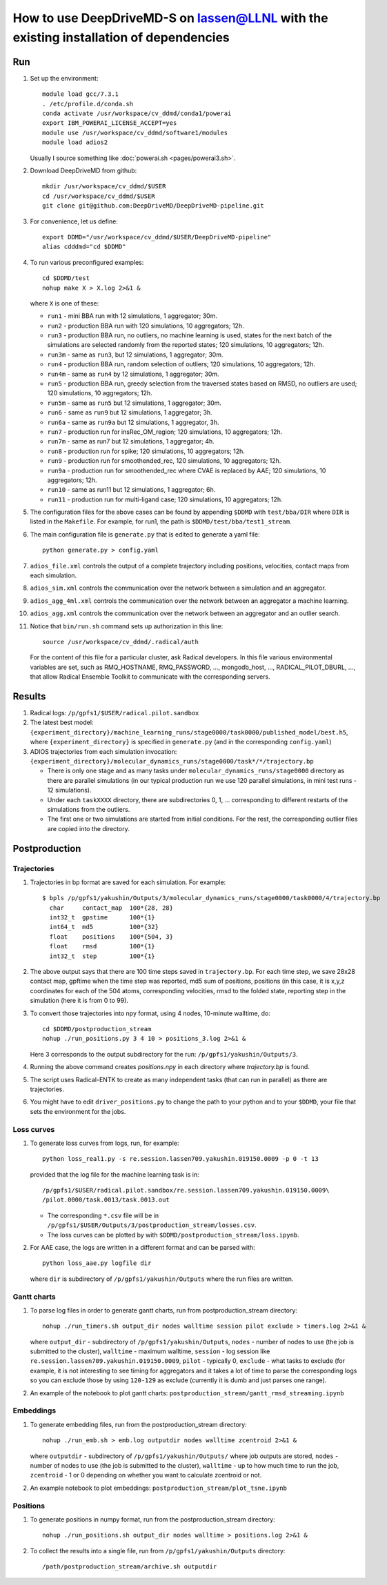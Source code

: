 ======================================================================================
How to use DeepDriveMD-S on lassen@LLNL with the existing installation of dependencies 
======================================================================================

---
Run
---

#. Set up the environment::

     module load gcc/7.3.1
     . /etc/profile.d/conda.sh
     conda activate /usr/workspace/cv_ddmd/conda1/powerai
     export IBM_POWERAI_LICENSE_ACCEPT=yes
     module use /usr/workspace/cv_ddmd/software1/modules
     module load adios2

   Usually I source something like :doc:`powerai.sh <pages/powerai3.sh>`.
#. Download DeepDriveMD from github::

     mkdir /usr/workspace/cv_ddmd/$USER
     cd /usr/workspace/cv_ddmd/$USER
     git clone git@github.com:DeepDriveMD/DeepDriveMD-pipeline.git

#. For convenience, let us define::

     export DDMD="/usr/workspace/cv_ddmd/$USER/DeepDriveMD-pipeline"
     alias cdddmd="cd $DDMD"

#. To run various preconfigured examples::

     cd $DDMD/test
     nohup make X > X.log 2>&1 &

   where ``X`` is one of these:

   * ``run1`` - mini BBA run with 12 simulations, 1 aggregator; 30m.
   * ``run2`` - production BBA run with 120 simulations, 10 aggregators; 12h.
   * ``run3`` - production BBA run, no outliers, no machine learning is used,
     states for the next batch of the simulations are selected randomly from the reported states; 120 simulations, 10 aggregators; 12h.
   * ``run3m`` - same as ``run3``, but 12 simulations, 1 aggregator; 30m.
   * ``run4`` - production BBA run, random selection of outliers; 120 simulations, 10 aggregators; 12h.
   * ``run4m`` - same as ``run4`` by 12 simulations, 1 aggregator; 30m.
   * ``run5`` - production BBA run, greedy selection from the traversed states based on RMSD, no outliers are used; 120 simulations, 10 aggregators; 12h.
   * ``run5m`` - same as ``run5`` but 12 simulations, 1 aggregator; 30m.
   * ``run6`` - same as ``run9`` but 12 simulations, 1 aggregator; 3h.
   * ``run6a`` - same as ``run9a`` but 12 simulations, 1 aggregator, 3h.
   * ``run7`` - production run for insRec_OM_region; 120 simulations, 10 aggregators; 12h.
   * ``run7m`` - same as run7 but 12 simulations, 1 aggregator; 4h.
   * ``run8`` - production run for spike; 120 simulations, 10 aggregators; 12h.
   * ``run9`` - production run for smoothended_rec, 120 simulations, 10 aggregators; 12h.
   * ``run9a`` - production run for smoothended_rec where CVAE is replaced by AAE; 120 simulations, 10 aggregators; 12h.
   * ``run10`` - same as run11 but 12 simulations, 1 aggregator; 6h.
   * ``run11`` - production run for multi-ligand case; 120 simulations, 10 aggregators; 12h.

#. The configuration files for the above cases can be found by appending ``$DDMD`` with ``test/bba/DIR``
   where ``DIR`` is listed in the ``Makefile``. For example, for run1, the path is ``$DDMD/test/bba/test1_stream``.

#. The main configuration file is ``generate.py`` that is edited to generate a yaml file::

     python generate.py > config.yaml

#. ``adios_file.xml`` controls the output of a complete trajectory including positions, velocities, contact maps from each simulation.

#. ``adios_sim.xml`` controls the communication over the network between a simulation and an aggregator.

#. ``adios_agg_4ml.xml`` controls the communication over the network between an aggregator a machine learning.

#. ``adios_agg.xml`` controls the communication over the network between an aggregator and an outlier search.

#. Notice that ``bin/run.sh`` command sets up authorization in this line::

     source /usr/workspace/cv_ddmd/.radical/auth

   For the content of this file for a particular cluster, ask Radical developers.
   In this file various environmental variables are set, such as RMQ_HOSTNAME, RMQ_PASSWORD, ...,
   mongodb_host, ..., RADICAL_PILOT_DBURL, ...,  that allow Radical Ensemble Toolkit to
   communicate with the corresponding servers.

-------
Results
-------

#. Radical logs: ``/p/gpfs1/$USER/radical.pilot.sandbox``
#. The latest best model: ``{experiment_directory}/machine_learning_runs/stage0000/task0000/published_model/best.h5``, where ``{experiment_directory}``
   is specified in ``generate.py`` (and in the corresponding ``config.yaml``)
#. ADIOS trajectories from each simulation invocation: ``{experiment_directory}/molecular_dynamics_runs/stage0000/task*/*/trajectory.bp``

   * There is only one stage and as many tasks under ``molecular_dynamics_runs/stage0000`` directory as there are parallel simulations
     (in our typical production run we use 120 parallel simulations, in mini test runs - 12 simulations).
   * Under each ``taskXXXX`` directory, there are subdirectories 0, 1, ... corresponding to different restarts of the simulations from the outliers.
   * The first one or two simulations are started from initial conditions. For the rest, the corresponding outlier files are copied into the directory.
   
--------------
Postproduction
--------------

^^^^^^^^^^^^
Trajectories
^^^^^^^^^^^^

#. Trajectories in bp format are saved for each simulation. For example::

     $ bpls /p/gpfs1/yakushin/Outputs/3/molecular_dynamics_runs/stage0000/task0000/4/trajectory.bp
       char     contact_map  100*{28, 28}
       int32_t  gpstime      100*{1}
       int64_t  md5          100*{32}
       float    positions    100*{504, 3}
       float    rmsd         100*{1}
       int32_t  step         100*{1}

#. The above output says that there are 100 time steps saved in ``trajectory.bp``.
   For each time step, we save 28x28 contact map, gpftime when the time step was reported,
   md5 sum of positions, positions (in this case, it is x,y,z coordinates for each of the 504 atoms, corresponding
   velocities, rmsd to the folded state, reporting step in the simulation (here it is from 0 to 99).
#. To convert those trajectories into npy format, using 4 nodes, 10-minute walltime, do::

     cd $DDMD/postproduction_stream
     nohup ./run_positions.py 3 4 10 > positions_3.log 2>&1 &

   Here 3 corresponds to the output subdirectory for the run: ``/p/gpfs1/yakushin/Outputs/3``.
#. Running the above command creates `positions.npy` in each directory where `trajectory.bp` is found.
#. The script uses Radical-ENTK to create as many independent tasks (that can run in parallel) as there are trajectories.
#. You might have to edit ``driver_positions.py`` to change the path to your python and to your ``$DDMD``, your file that sets the environment for the jobs.

^^^^^^^^^^^
Loss curves
^^^^^^^^^^^

#. To generate loss curves from logs, run, for example::

     python loss_real1.py -s re.session.lassen709.yakushin.019150.0009 -p 0 -t 13

   provided that the log file for the machine learning task is in::

     /p/gpfs1/$USER/radical.pilot.sandbox/re.session.lassen709.yakushin.019150.0009\
     /pilot.0000/task.0013/task.0013.out

   * The corresponding ``*.csv`` file will be in ``/p/gpfs1/$USER/Outputs/3/postproduction_stream/losses.csv``.
   * The loss curves can be plotted by with ``$DDMD/postproduction_stream/loss.ipynb``.

#. For AAE case, the logs are written in a different format and can be parsed with::

     python loss_aae.py logfile dir

   where ``dir`` is subdirectory of ``/p/gpfs1/yakushin/Outputs`` where the run files are written.

^^^^^^^^^^^^
Gantt charts
^^^^^^^^^^^^

#. To parse log files in order to generate gantt charts, run from postproduction_stream directory::

     nohup ./run_timers.sh output_dir nodes walltime session pilot exclude > timers.log 2>&1 &

   where ``output_dir`` - subdirectory of ``/p/gpfs1/yakushin/Outputs``, ``nodes`` - number of nodes to use (the job is submitted to the cluster),
   ``walltime`` - maximum walltime, ``session`` - log session like ``re.session.lassen709.yakushin.019150.0009``, ``pilot`` - typically 0, ``exclude`` - what tasks to exclude (for example, it is not interesting to see timing
   for aggregators and it takes a lot of time to parse the corresponding logs so you can exclude those by using ``120-129`` as exclude (currently it is dumb and just parses one range).

#. An example of the notebook to plot gantt charts: ``postproduction_stream/gantt_rmsd_streaming.ipynb``


^^^^^^^^^^
Embeddings
^^^^^^^^^^

#. To generate embedding files, run from the postproduction_stream directory::

     nohup ./run_emb.sh > emb.log outputdir nodes walltime zcentroid 2>&1 &

   where ``outputdir`` - subdirectory of ``/p/gpfs1/yakushin/Outputs/`` where job outputs are stored, ``nodes`` - number of nodes to use (the job is submitted to the cluster),
   ``walltime`` - up to how much time to run the job, ``zcentroid`` - 1 or 0 depending on whether you want to calculate zcentroid or not.

#. An example notebook to plot embeddings: ``postproduction_stream/plot_tsne.ipynb``

^^^^^^^^^
Positions
^^^^^^^^^

#. To generate positions in numpy format, run from the postproduction_stream directory::

     nohup ./run_positions.sh output_dir nodes walltime > positions.log 2>&1 &

#. To collect the results into a single file, run from ``/p/gpfs1/yakushin/Outputs`` directory::

     /path/postproduction_stream/archive.sh outputdir


   
.. autosummary::
    :toctree: _autosummary
    :recursive:

    deepdrivemd

